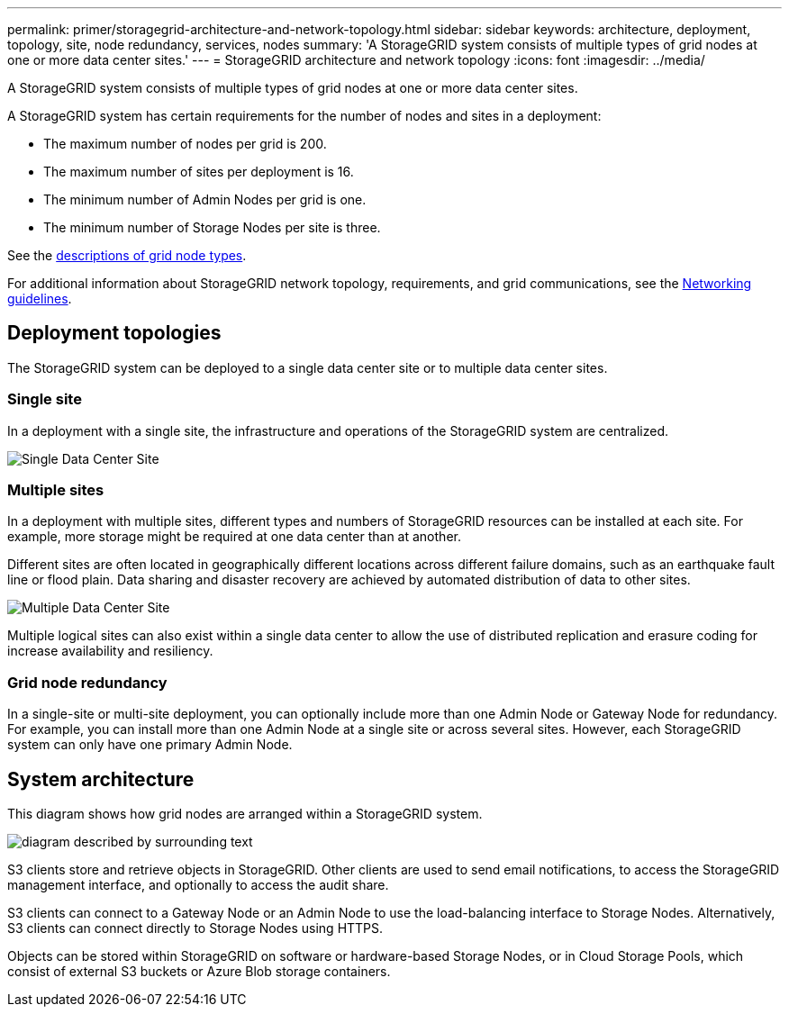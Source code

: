 ---
permalink: primer/storagegrid-architecture-and-network-topology.html
sidebar: sidebar
keywords: architecture, deployment, topology, site, node redundancy, services, nodes
summary: 'A StorageGRID system consists of multiple types of grid nodes at one or more data center sites.'
---
= StorageGRID architecture and network topology
:icons: font
:imagesdir: ../media/

[.lead]
A StorageGRID system consists of multiple types of grid nodes at one or more data center sites. 

A StorageGRID system has certain requirements for the number of nodes and sites in a deployment:

* The maximum number of nodes per grid is 200.
* The maximum number of sites per deployment is 16.
* The minimum number of Admin Nodes per grid is one.
* The minimum number of Storage Nodes per site is three.

See the link:nodes-and-services.html[descriptions of grid node types].

For additional information about StorageGRID network topology, requirements, and grid communications, see the link:../network/index.html[Networking guidelines].

== Deployment topologies

The StorageGRID system can be deployed to a single data center site or to multiple data center sites.

=== Single site

In a deployment with a single site, the infrastructure and operations of the StorageGRID system are centralized.

image::../media/data_center_site_single.png[Single Data Center Site]

=== Multiple sites

In a deployment with multiple sites, different types and numbers of StorageGRID resources can be installed at each site. For example, more storage might be required at one data center than at another.

Different sites are often located in geographically different locations across different failure domains, such as an earthquake fault line or flood plain. Data sharing and disaster recovery are achieved by automated distribution of data to other sites.

image::../media/data_center_sites_multiple.png[Multiple Data Center Site]

Multiple logical sites can also exist within a single data center to allow the use of distributed replication and erasure coding for increase availability and resiliency.

=== Grid node redundancy

In a single-site or multi-site deployment, you can optionally include more than one Admin Node or Gateway Node for redundancy. For example, you can install more than one Admin Node at a single site or across several sites. However, each StorageGRID system can only have one primary Admin Node.

== System architecture

This diagram shows how grid nodes are arranged within a StorageGRID system.

image::../media/grid_nodes_and_components.png[diagram described by surrounding text]

S3 clients store and retrieve objects in StorageGRID. Other clients are used to send email notifications, to access the StorageGRID management interface, and optionally to access the audit share.

S3 clients can connect to a Gateway Node or an Admin Node to use the load-balancing interface to Storage Nodes. Alternatively, S3 clients can connect directly to Storage Nodes using HTTPS.

Objects can be stored within StorageGRID on software or hardware-based Storage Nodes, or in Cloud Storage Pools, which consist of external S3 buckets or Azure Blob storage containers.

// 2025 JULY 25, SGRIDDOC-182